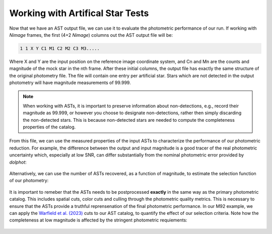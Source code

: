 Working with Artifical Star Tests
==========

Now that we have an AST output file, we can use it to evaluate the photometric performance of our run. If working with *Nimage* frames, the first (4+2 *Nimage*) columns out the AST output file will be:

.. code-block:: bash

  1 1 X Y C1 M1 C2 M2 C3 M3.....

Where X and Y are the input position on the reference image coordinate system, and Cn and Mn are the counts and magnitude of the mock star in the nth frame. After these initial columns, the output file has exactly the same structure of the original photometry file. The file will contain one entry per artificial star. Stars which are not detected in the output photometry will have magnitude measurements of 99.999.

.. note::

  When working with ASTs, it is important to preserve information about non-detections, e.g., record their magnitude as 99.999, or however you choose to designate non-detections, rather then simply discarding the non-detected stars. This is because non-detected stars are needed to compute the completeness properties of the catalog.

From this file, we can use the measured properties of the input ASTs to characterize the performance of our photometric reduction. For example, the difference between the output and input magnitude is a good tracer of the real photometric uncertainty which, especially at low SNR, can differ substantially from the nominal photometric error provided by *dolphot*:

.. figure:: ../images/M92_Doc_rawAST.png
  :width: 800
  :align: center

Alternatively, we can use the number of ASTs recovered, as a function of magnitude, to estimate the selection function of our photometry:

.. figure:: ../images/M92_Doc_rawComplete.png
  :width: 800
  :align: center

It is important to remeber that the ASTs needs to be postprocessed **exactly** in the same way as the primary photometric catalog. This includes spatial cuts, color cuts and culling through the photometric quality metrics. This is necessary to ensure that the ASTs provide a truthful reprensenation of the final photometric performance. In our M92 example, we can apply the `Warfield et al. (2023) <https://ui.adsabs.harvard.edu/abs/2023RNAAS...7...23W/abstract>`_ cuts to our AST catalog, to quantify the effect of our selection criteria. Note how the completeness at low magnitude is affected by the stringent photometric requiements:

.. figure:: ../images/M92_Doc_cutAST.png
  :width: 800
  :align: center

.. figure:: ../images/M92_Doc_cutComplete.png
  :width: 800
  :align: center

